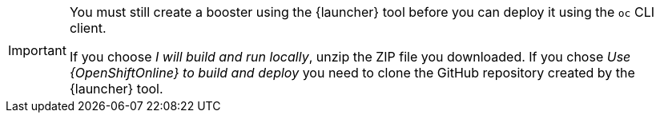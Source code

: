 [IMPORTANT]
====
You must still create a booster using the {launcher} tool before you can deploy it using the `oc` CLI client. 

If you choose _I will build and run locally_, unzip the ZIP file you downloaded. If you chose _Use {OpenShiftOnline} to build and deploy_ you need to clone the GitHub repository created by the {launcher} tool.
====